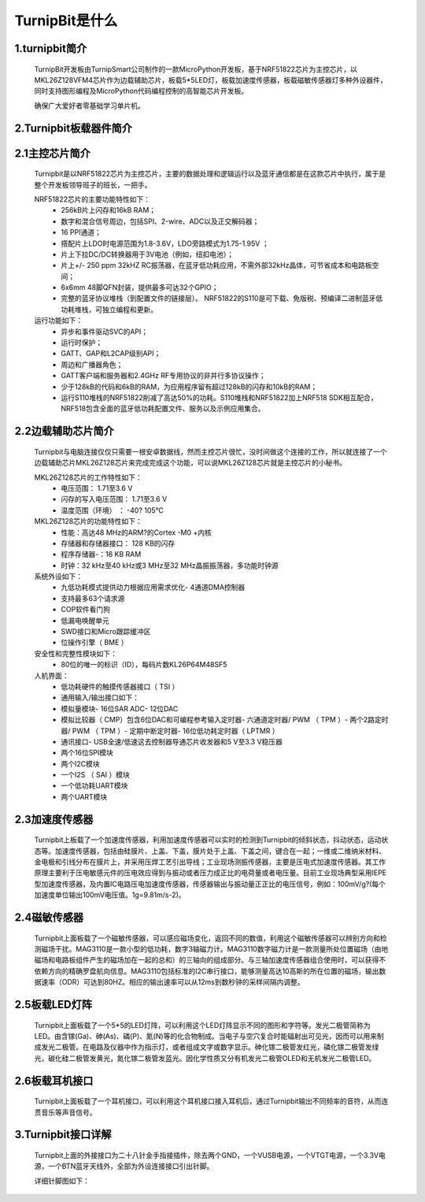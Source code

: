 TurnipBit是什么
=============================

1.turnipbit简介
-------------------------

    TurnipBit开发板由TurnipSmart公司制作的一款MicroPython开发板，基于NRF51822芯片为主控芯片，以MKL26Z128VFM4芯片作为边载辅助芯片，板载5*5LED灯，板载加速度传感器，板载磁敏传感器灯多种外设器件，同时支持图形编程及MicroPython代码编程控制的高智能芯片开发板。

    确保广大爱好者零基础学习单片机。

2.Turnipbit板载器件简介
-------------------------------

.. image:: images/T1.png

2.1主控芯片简介
------------------------

    Turnipbit是以NRF51822芯片为主控芯片，主要的数据处理和逻辑运行以及蓝牙通信都是在这款芯片中执行，属于是整个开发板领导班子的班长，一把手。
    
    NRF51822芯片的主要功能特性如下：
        - 256kB片上闪存和16kB RAM；  
        - 数字和混合信号周边，包括SPI、2-wire、ADC以及正交解码器；
        - 16 PPI通道；
        - 撘配片上LDO时电源范围为1.8-3.6V，LDO旁路模式为1.75-1.95V ；
        - 片上下拉DC/DC转换器用于3V电池（例如，纽扣电池）；
        - 片上+/- 250 ppm 32kHZ RC振荡器，在蓝牙低功耗应用，不需外部32kHz晶体，可节省成本和电路板空间；
        - 6x6mm 48脚QFN封装，提供最多可达32个GPIO；
        - 完整的蓝牙协议堆栈（到配置文件的链接层）。  NRF51822的S110是可下载、免版税、预编译二进制蓝牙低功耗堆栈，可独立编程和更新。

    运行功能如下：
        - 异步和事件驱动SVC的API；
        - 运行时保护；
        - GATT、GAP和L2CAP级别API；
        - 周边和广播器角色；
        - GATT客户端和服务器和2.4GHz RF专用协议的非并行多协议操作；
        - 少于128kB的代码和6kB的RAM，为应用程序留有超过128kB的闪存和10kB的RAM；
        - 运行S110堆栈的NRF51822削减了高达50%的功耗。S110堆栈和NRF51822加上NRF518 SDK相互配合，NRF518包含全面的蓝牙低功耗配置文件、服务以及示例应用集合。

2.2边载辅助芯片简介
------------------------

    Turnipbit与电脑连接仅仅只需要一根安卓数据线，然而主控芯片很忙，没时间做这个连接的工作，所以就连接了一个边载辅助芯片MKL26Z128芯片来完成完成这个功能，可以说MKL26Z128芯片就是主控芯片的小秘书。
    
    MKL26Z128芯片的工作特性如下：
        - 电压范围： 1.71至3.6 V
        - 闪存的写入电压范围： 1.71至3.6 V
        - 温度范围（环境） ： -40? 105℃
        
    MKL26Z128芯片的功能特性如下：
        - 性能：高达48 MHz的ARM?的Cortex -M0 +内核
        - 存储器和存储器接口： 128 KB的闪存
        - 程序存储器-：16 KB RAM
        - 时钟：32 kHz至40 kHz或3 MHz至32 MHz晶振振荡器，多功能时钟源
        
    系统外设如下：
        - 九低功耗模式提供动力根据应用需求优化- 4通道DMA控制器
        - 支持最多63个请求源
        - COP软件看门狗
        - 低漏电唤醒单元
        - SWD接口和Micro跟踪缓冲区
        - 位操作引擎（ BME ）
        
    安全性和完整性模块如下：
        - 80位的唯一的标识（ID），每码片数KL26P64M48SF5
        
    人机界面：
        - 低功耗硬件的触摸传感器接口（ TSI ）
        - 通用输入/输出接口如下：
        - 模拟量模块- 16位SAR ADC- 12位DAC
        - 模拟比较器（ CMP）包含6位DAC和可编程参考输入定时器- 六通道定时器/ PWM （ TPM ）- 两个2路定时器/ PWM （ TPM ）- 定期中断定时器- 16位低功耗定时器（ LPTMR ）
        - 通讯接口- USB全速/低速这去控制器导通芯片收发器和5 V至3.3 V稳压器
        - 两个16位SPI模块
        - 两个I2C模块
        - 一个I2S （ SAI ）模块
        - 一个低功耗UART模块
        - 两个UART模块

2.3加速度传感器
---------------------------

    Turnipbit上板载了一个加速度传感器，利用加速度传感器可以实时的检测到Turnipbit的倾斜状态，抖动状态，运动状态等。加速度传感器，包括由硅膜片、上盖、下盖，膜片处于上盖、下盖之间，键合在一起；一维或二维纳米材料、金电极和引线分布在膜片上，并采用压焊工艺引出导线；工业现场测振传感器，主要是压电式加速度传感器。其工作原理主要利于压电敏感元件的压电效应得到与振动或者压力成正比的电荷量或者电压量。目前工业现场典型采用IEPE型加速度传感器，及内置IC电路压电加速度传感器，传感器输出与振动量正正比的电压信号，例如：100mV/g?(每个加速度单位输出100mV电压值。1g=9.81m/s-2)。

2.4磁敏传感器
------------------------

    Turnipbit上面板载了一个磁敏传感器，可以感应磁场变化，返回不同的数值，利用这个磁敏传感器可以辨别方向和检测磁场干扰。MAG3110是一款小型的低功耗，数字3轴磁力计。MAG3110数字磁力计是一款测量所处位置磁场（由地磁场和电路板组件产生的磁场加在一起的总和）的三轴向的组成部分。与三轴加速度传感器组合使用时，可以获得不依赖方向的精确罗盘航向信息。MAG3110包括标准的I2C串行接口，能够测量高达10高斯的所在位置的磁场，输出数据速率（ODR）可达到80HZ。相应的输出速率可以从12ms到数秒钟的采样间隔内调整。

2.5板载LED灯阵
-----------------------

    Turnipbit上面板载了一个5*5的LED灯阵，可以利用这个LED灯阵显示不同的图形和字符等。发光二极管简称为LED。由含镓(Ga)、砷(As)、磷(P)、氮(N)等的化合物制成。当电子与空穴复合时能辐射出可见光，因而可以用来制成发光二极管。在电路及仪器中作为指示灯，或者组成文字或数字显示。砷化镓二极管发红光，磷化镓二极管发绿光，碳化硅二极管发黄光，氮化镓二极管发蓝光。因化学性质又分有机发光二极管OLED和无机发光二极管LED。

2.6板载耳机接口
-------------------------

    Turnipbit上面板载了一个耳机接口，可以利用这个耳机接口接入耳机后，通过Turnipbit输出不同频率的音符，从而连贯音乐等声音信号。

3.Turnipbit接口详解
----------------------------

    Turnipbit上面的外接接口为二十八针金手指接插件，除去两个GND，一个VUSB电源，一个VTGT电源，一个3.3V电源，一个BTN蓝牙天线外，全部为外设连接接口引出针脚。
    
    详细针脚图如下：

.. image:: images/T2.png

.. image:: images/T3.png

    引出接口数目如下表：
    接口类型	数量
    数字		   18
    模拟		   6
    USART		 1
    SPI			 1
    I2C			 1
    
    详细接口位置信息详见Turnipbit针脚图，接口使用方法详见例程示例教程文档。
